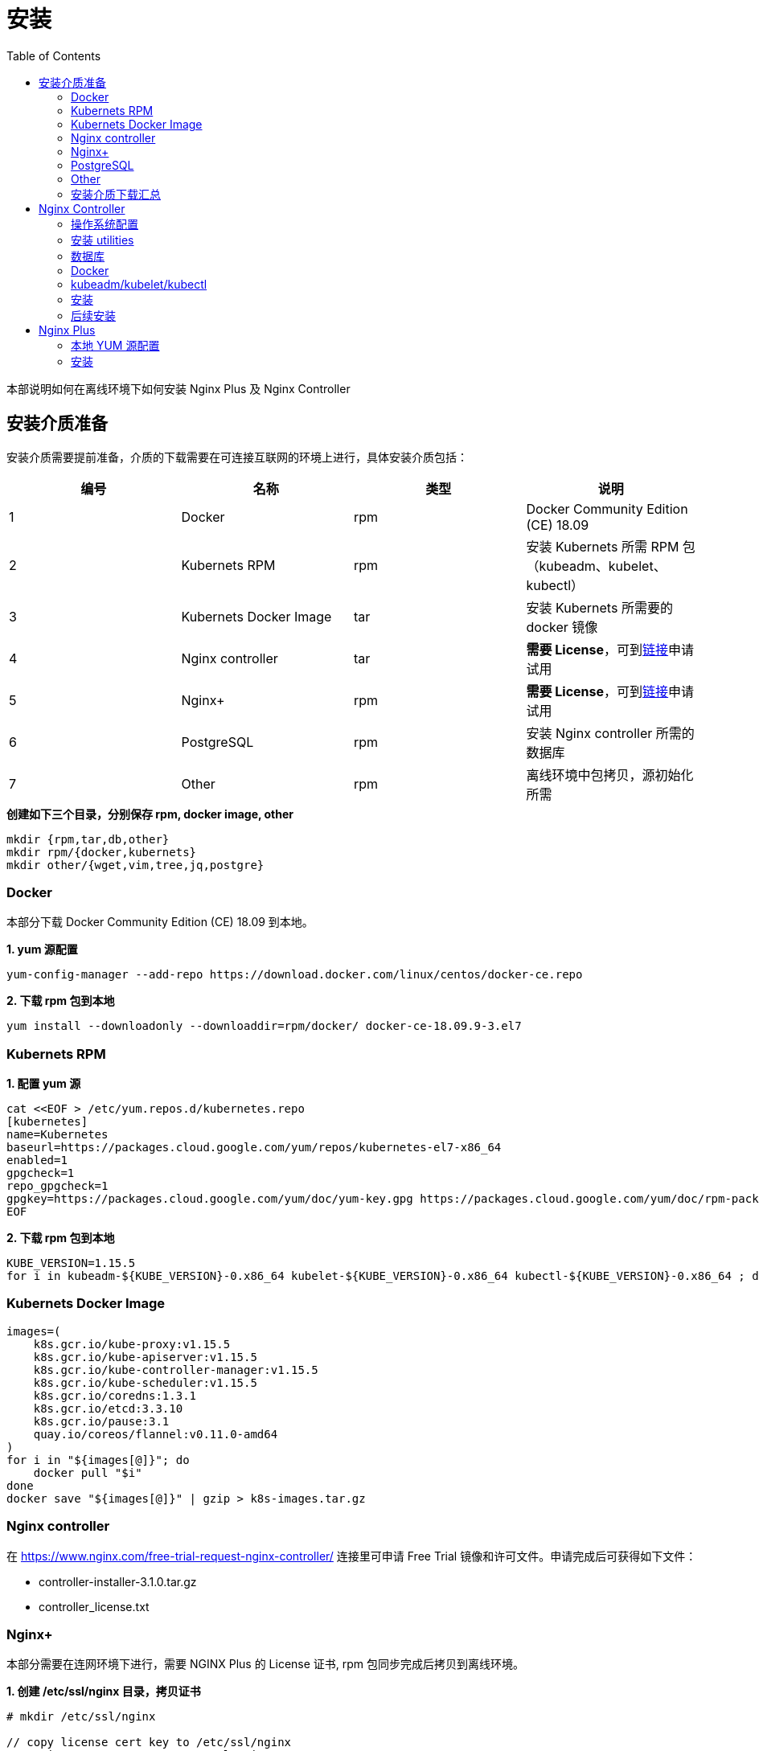= 安装
:toc: manual

本部说明如何在离线环境下如何安装 Nginx Plus 及 Nginx Controller

== 安装介质准备

安装介质需要提前准备，介质的下载需要在可连接互联网的环境上进行，具体安装介质包括：

|===
|编号 |名称 |类型 |说明

|1
|Docker
|rpm
|Docker Community Edition (CE) 18.09

|2
|Kubernets RPM
|rpm
|安装 Kubernets 所需 RPM 包（kubeadm、kubelet、kubectl）

|3
|Kubernets Docker Image
|tar
|安装 Kubernets 所需要的 docker 镜像

|4
|Nginx controller
|tar
|*需要 License*，可到link:https://www.nginx.com/free-trial-request-nginx-controller[链接]申请试用

|5
|Nginx+
|rpm
|*需要 License*，可到link:https://www.nginx.com/free-trial-request[链接]申请试用

|6
|PostgreSQL
|rpm
|安装 Nginx controller 所需的数据库

|7
|Other
|rpm
|离线环境中包拷贝，源初始化所需

|===

[source, txt]
.*创建如下三个目录，分别保存 rpm, docker image, other*
----
mkdir {rpm,tar,db,other}
mkdir rpm/{docker,kubernets}
mkdir other/{wget,vim,tree,jq,postgre}
----

=== Docker

本部分下载 Docker Community Edition (CE) 18.09 到本地。

[source, txt]
.*1. yum 源配置*
----
yum-config-manager --add-repo https://download.docker.com/linux/centos/docker-ce.repo
----

[source, txt]
.*2. 下载 rpm 包到本地*
----
yum install --downloadonly --downloaddir=rpm/docker/ docker-ce-18.09.9-3.el7
----

=== Kubernets RPM

[source, txt]
.*1. 配置 yum 源*
----
cat <<EOF > /etc/yum.repos.d/kubernetes.repo
[kubernetes]
name=Kubernetes
baseurl=https://packages.cloud.google.com/yum/repos/kubernetes-el7-x86_64
enabled=1
gpgcheck=1
repo_gpgcheck=1
gpgkey=https://packages.cloud.google.com/yum/doc/yum-key.gpg https://packages.cloud.google.com/yum/doc/rpm-package-key.gpg
EOF
----

[source, txt]
.*2. 下载 rpm 包到本地*
----
KUBE_VERSION=1.15.5
for i in kubeadm-${KUBE_VERSION}-0.x86_64 kubelet-${KUBE_VERSION}-0.x86_64 kubectl-${KUBE_VERSION}-0.x86_64 ; do yum install --downloadonly --downloaddir=rpm/kubernets $i ; done
----

=== Kubernets Docker Image

[source, txt]
----
images=(
    k8s.gcr.io/kube-proxy:v1.15.5
    k8s.gcr.io/kube-apiserver:v1.15.5
    k8s.gcr.io/kube-controller-manager:v1.15.5
    k8s.gcr.io/kube-scheduler:v1.15.5
    k8s.gcr.io/coredns:1.3.1
    k8s.gcr.io/etcd:3.3.10
    k8s.gcr.io/pause:3.1
    quay.io/coreos/flannel:v0.11.0-amd64
)
for i in "${images[@]}"; do
    docker pull "$i"
done
docker save "${images[@]}" | gzip > k8s-images.tar.gz
----

=== Nginx controller

在 https://www.nginx.com/free-trial-request-nginx-controller/ 连接里可申请 Free Trial 镜像和许可文件。申请完成后可获得如下文件：

* controller-installer-3.1.0.tar.gz
* controller_license.txt

=== Nginx+

本部分需要在连网环境下进行，需要 NGINX Plus 的 License 证书, rpm 包同步完成后拷贝到离线环境。

[source, txt]
.*1. 创建 /etc/ssl/nginx 目录，拷贝证书*
----
# mkdir /etc/ssl/nginx

// copy license cert key to /etc/ssl/nginx
scp nginx-repo.* root@IP:/etc/ssl/nginx
----

[source, txt]
.*2. 安装 ca-certificates 依赖*
----
yum install ca-certificates -y
----

[source, txt]
.*3. NGINX Plus yum 源配置*
----
wget -P /etc/yum.repos.d https://cs.nginx.com/static/files/nginx-plus-7.4.repo
----

[source, txt]
.*4. 下载 NGINX Plus rpm 包到本地目录*
----
reposync -lmn --repoid=nginx-plus --download_path=/tmp/nginx/

tar -cf nginx-plus.tar nginx-plus/
----

[source, txt]
.*5. 验证下载的 rpm 包*
----
# tar -tf nginx-plus.tar
nginx-plus/
nginx-plus/RPMS/
nginx-plus/RPMS/nginx-ha-keepalived-2.0.19-1.el7.ngx.x86_64.rpm
nginx-plus/RPMS/nginx-ha-keepalived-debuginfo-2.0.19-1.el7.ngx.x86_64.rpm
nginx-plus/RPMS/nginx-nr-agent-2.0.0-12.el7.ngx.noarch.rpm
nginx-plus/RPMS/nginx-plus-20-1.el7.ngx.x86_64.rpm
nginx-plus/RPMS/nginx-plus-debuginfo-20-1.el7.ngx.x86_64.rpm
nginx-plus/RPMS/nginx-plus-module-cookie-flag-20+1.1.0-1.el7.ngx.x86_64.rpm
nginx-plus/RPMS/nginx-plus-module-cookie-flag-debuginfo-20+1.1.0-1.el7.ngx.x86_64.rpm
nginx-plus/RPMS/nginx-plus-module-encrypted-session-20+0.08-1.el7.ngx.x86_64.rpm
nginx-plus/RPMS/nginx-plus-module-encrypted-session-debuginfo-20+0.08-1.el7.ngx.x86_64.rpm
nginx-plus/RPMS/nginx-plus-module-geoip-20-1.el7.ngx.x86_64.rpm
nginx-plus/RPMS/nginx-plus-module-geoip-debuginfo-20-1.el7.ngx.x86_64.rpm
nginx-plus/RPMS/nginx-plus-module-geoip2-20+3.3-1.el7.ngx.x86_64.rpm
nginx-plus/RPMS/nginx-plus-module-geoip2-debuginfo-20+3.3-1.el7.ngx.x86_64.rpm
nginx-plus/RPMS/nginx-plus-module-headers-more-20+0.33-1.el7.ngx.x86_64.rpm
nginx-plus/RPMS/nginx-plus-module-headers-more-debuginfo-20+0.33-1.el7.ngx.x86_64.rpm
nginx-plus/RPMS/nginx-plus-module-image-filter-20-1.el7.ngx.x86_64.rpm
nginx-plus/RPMS/nginx-plus-module-image-filter-debuginfo-20-1.el7.ngx.x86_64.rpm
nginx-plus/RPMS/nginx-plus-module-lua-20+0.10.15-1.el7.ngx.x86_64.rpm
nginx-plus/RPMS/nginx-plus-module-lua-debuginfo-20+0.10.15-1.el7.ngx.x86_64.rpm
nginx-plus/RPMS/nginx-plus-module-modsecurity-20+1.0.0-11.el7.ngx.x86_64.rpm
nginx-plus/RPMS/nginx-plus-module-modsecurity-debuginfo-20+1.0.0-11.el7.ngx.x86_64.rpm
nginx-plus/RPMS/nginx-plus-module-ndk-20+0.3.0-1.el7.ngx.x86_64.rpm
nginx-plus/RPMS/nginx-plus-module-ndk-debuginfo-20+0.3.0-1.el7.ngx.x86_64.rpm
nginx-plus/RPMS/nginx-plus-module-njs-20+0.3.7-1.el7.ngx.x86_64.rpm
nginx-plus/RPMS/nginx-plus-module-njs-debuginfo-20+0.3.7-1.el7.ngx.x86_64.rpm
nginx-plus/RPMS/nginx-plus-module-opentracing-20+0.9.0-1.el7.ngx.x86_64.rpm
nginx-plus/RPMS/nginx-plus-module-opentracing-debuginfo-20+0.9.0-1.el7.ngx.x86_64.rpm
nginx-plus/RPMS/nginx-plus-module-passenger-20+6.0.4-1.el7.ngx.x86_64.rpm
nginx-plus/RPMS/nginx-plus-module-passenger-debuginfo-20+6.0.4-1.el7.ngx.x86_64.rpm
nginx-plus/RPMS/nginx-plus-module-perl-20-1.el7.ngx.x86_64.rpm
nginx-plus/RPMS/nginx-plus-module-perl-debuginfo-20-1.el7.ngx.x86_64.rpm
nginx-plus/RPMS/nginx-plus-module-prometheus-20+1.2.0-1.el7.ngx.noarch.rpm
nginx-plus/RPMS/nginx-plus-module-rtmp-20+1.2.1-1.el7.ngx.x86_64.rpm
nginx-plus/RPMS/nginx-plus-module-rtmp-debuginfo-20+1.2.1-1.el7.ngx.x86_64.rpm
nginx-plus/RPMS/nginx-plus-module-set-misc-20+0.32-1.el7.ngx.x86_64.rpm
nginx-plus/RPMS/nginx-plus-module-set-misc-debuginfo-20+0.32-1.el7.ngx.x86_64.rpm
nginx-plus/RPMS/nginx-plus-module-subs-filter-20+0.6.4-1.el7.ngx.x86_64.rpm
nginx-plus/RPMS/nginx-plus-module-subs-filter-debuginfo-20+0.6.4-1.el7.ngx.x86_64.rpm
nginx-plus/RPMS/nginx-plus-module-xslt-20-1.el7.ngx.x86_64.rpm
nginx-plus/RPMS/nginx-plus-module-xslt-debuginfo-20-1.el7.ngx.x86_64.rpm
nginx-plus/RPMS/nginx-sync-1.1-1.el7.ngx.noarch.rpm
----

=== PostgreSQL

[source, txt]
.*1. 配置 yum 源*
----
yum install https://download.postgresql.org/pub/repos/yum/reporpms/EL-7-x86_64/pgdg-redhat-repo-latest.noarch.rpm -y
----

[source, txt]
.*2. 同步 rpm 包到本地*
----
for i in postgresql95 postgresql95-server ; do yum install --downloadonly --downloaddir=db/ $i ; done
----

=== Other

[source, txt]
.*1. 下载工具 rpm*
----
yum install --downloadonly --downloaddir=other/wget/ wget
yum install --downloadonly --downloaddir=other/vim vim
yum install --downloadonly --downloaddir=other/tree/ tree
yum install --downloadonly --downloaddir=other/jq/ jq
----

=== 安装介质下载汇总

安装介质准备下载的文件如下：

|===
|路径 |说明

|rpm/docker
|docker 安装所需的 rpm

|rpm/kubernets
|kubernets 安装所需的 rpm

|db/
|PostgreSQL 安装所需的 rpm

|other
|vim, tree, wget, jq 等安装所需的 rpm

|tar/controller-31-docker-images_20200308.tar.gz
|controller 安装所需的容器镜像

|tar/controller-installer-3.1.0.tar.gz
|controller 安装所需脚本等

|tar/controller_license.txt
|controller 许可证

|tar/nginx-plus.tar 
|Nginx plus rpm

|===

== Nginx Controller

=== 操作系统配置

[source, txt]
.*1. 设定主机名*
----
hostnamectl set-hostname nginx-controller.example.com
----

[source, txt]
.*2. 关闭 Selinux*
----
# cat /etc/selinux/config | grep SELINUX
SELINUX=disabled
----

[source, txt]
.*3. 关闭防火墙*
----
systemctl stop firewalld
systemctl disable firewalld
----

[source, txt]
.*4. 禁用 Swap*
----
cat /etc/fstab | grep swap
#/dev/mapper/centos-swap swap                    swap    defaults        0 0

swapoff -a
----

=== 安装 utilities

[source, txt]
.*wget*
----
cd other/wget/
yum localinstall wget-1.14-18.el7_6.1.x86_64.rpm 
----

[source, txt]
.*jq*
----
cd other/jq
yum install `ls`
----

[source, txt]
.*验证所需的包都已安装*
----
for i in curl wget jq envsubst awk bash getent grep gunzip less openssl sed tar base64 basename cat dirname head id mkdir numfmt sort tee ; do rpm -qa $i ; done
----

=== 数据库

本部分在数据库服务器上执行。

[source, txt]
.*1.执行操作系统相关配置*
----
// set hostname
hostnamectl set-hostname db.example.com

# cat /etc/selinux/config | grep SELINUX
SELINUX=disabled

systemctl stop firewalld
systemctl disable firewalld
----

[source, txt]
.*2. 安装 DB*
----
cd db/
yum install `ls`
----

[source, txt]
.*3. 数据库初始化*
----
/usr/pgsql-9.5/bin/postgresql95-setup initdb
----

[source, txt]
.*4. 数据库配置，监听 0.0.0.0，接收远程连接*
----
# cat /var/lib/pgsql/9.5/data/postgresql.conf | grep 0.0.0.0
listen_addresses = '0.0.0.0'

# cat /var/lib/pgsql/9.5/data/pg_hba.conf | grep 0.0.0.0
host    all             all             0.0.0.0/0               md5
----

[source, txt]
.*5. 服务启动*
----
systemctl start postgresql-9.5
systemctl status postgresql-9.5
systemctl enable postgresql-9.5
----

[source, txt]
.*6. 给 postgres 用户创建密码*
----
su - postgres
psql -c "ALTER USER postgres PASSWORD 'postgres';"
----

[source, txt]
.*7. 创建一个用户（本部分可选，如果不创建，可以使用 postgres 用户）*
----
su - postgres
createuser db_user
createdb test_db
psql
ALTER USER db_user WITH ENCRYPTED PASSWORD 'db_pass'
ALTER USER db_user CREATEDB
GRANT ALL PRIVILEGES ON DATABASE test_db TO db_user
\q
----

[source, txt]
.*8. 远程连接创建数据*
----
psql -h db.example.com  -p 5432  -U postgres -W
postgres=# CREATE DATABASE test_db;
postgres=# \c test_db;
test_db=# CREATE TABLE users (id int, age int);
test_db-# INSERT INTO users VALUES(1, 18);
test_db=# SELECT * FROM users;

postgres=# DROP DATABASE test_db;
----

=== Docker

[source, txt]
.*1. 安装*
----
# cd nginx-rpm/docker
yum install `ls`
----

[source, txt]
.*2. 配置*
----
cat > /etc/docker/daemon.json <<EOF
{
  "exec-opts": ["native.cgroupdriver=systemd"],
  "log-driver": "json-file",
  "log-opts": {
    "max-size": "100m"
  },
  "storage-driver": "overlay2",
  "storage-opts": [
    "overlay2.override_kernel_check=true"
  ]
}
EOF
----

[source, txt]
.*3. 启动*
----
systemctl start docker &&  systemctl status docker && systemctl enable docker
----

[source, txt]
.*4. 导入镜像*
----
docker load -i controller-31-docker-images_20200308.tar.gz
----

[source, txt]
.*5. 验证导入的镜像*
----
# docker images | awk '{print $1, $2}'
REPOSITORY TAG
k8s.gcr.io/kube-apiserver v1.15.5
k8s.gcr.io/kube-controller-manager v1.15.5
k8s.gcr.io/kube-proxy v1.15.5
k8s.gcr.io/kube-scheduler v1.15.5
quay.io/coreos/flannel v0.11.0-amd64
k8s.gcr.io/coredns 1.3.1
k8s.gcr.io/etcd 3.3.10
k8s.gcr.io/pause 3.1
----

=== kubeadm/kubelet/kubectl 

[source, txt]
.*1. 安装*
----
# cd rpm/kubernets/
# yum install `ls`
----

[source, txt]
.*2. 查看 kubernets 版本*
----
# kubectl version --short
Client Version: v1.15.5
----

[source, txt]
.*3， 启动 kubelet*
----
systemctl start kubelet && systemctl status kubelet && systemctl enable kubelet
----

=== 安装

[source, txt]
.*1. 解压 controller-installer*
----
tar xzf controller-installer-3.1.0.tar.gz && cd controller-installer
----

[source, txt]
.*2. 运行安装脚本*
----
./install.sh

...

 OK, everything went just fine!
 Thank you for installing NGINX Controller.
 You can find your installation in /opt/nginx-controller.
 You can find the install log file in /var/log/nginx-controller/nginx-controller-install.log.
 Access the system using your web browser at https://nginx-controller.example.com.
 Documentation is available at https://nginx-controller.example.com/docs/.
----

=== 后续安装

[source, txt]
.*1. 查看运行的容器*
----
# kubectl get pods -n nginx-controller -o wide | grep Running
apigw-6cd9c4c86c-2v79v                   2/2     Running     0          9m3s    10.244.0.11   nginx-controller.example.com   <none>           <none>
apimgmt-f95bb768c-6kjzr                  1/1     Running     0          9m3s    10.244.0.7    nginx-controller.example.com   <none>           <none>
appregistry-5b447747d9-pttnh             1/1     Running     0          9m3s    10.244.0.8    nginx-controller.example.com   <none>           <none>
clickhouse-0                             1/1     Running     0          9m2s    10.244.0.20   nginx-controller.example.com   <none>           <none>
cloud-mgr-5476946d6c-xmdck               1/1     Running     0          9m3s    10.244.0.6    nginx-controller.example.com   <none>           <none>
coreapi-84c85dc5b-7s296                  1/1     Running     0          9m3s    10.244.0.9    nginx-controller.example.com   <none>           <none>
cron-5f4887748d-jj8fl                    1/1     Running     0          9m3s    10.244.0.10   nginx-controller.example.com   <none>           <none>
db-consumer-76789ddb8d-j7n2p             1/1     Running     0          9m3s    10.244.0.15   nginx-controller.example.com   <none>           <none>
declarative-ext-api-85bdc4695d-zm9tr     1/1     Running     0          9m2s    10.244.0.12   nginx-controller.example.com   <none>           <none>
events-6666f7748b-lc5fv                  1/1     Running     0          9m2s    10.244.0.14   nginx-controller.example.com   <none>           <none>
frontend-67566d6fcd-nv7t8                1/1     Running     0          9m2s    10.244.0.13   nginx-controller.example.com   <none>           <none>
metrics-59c4b4bbcd-p28mh                 1/1     Running     0          9m2s    10.244.0.16   nginx-controller.example.com   <none>           <none>
nats-79484b8cc8-bbxkm                    1/1     Running     0          9m1s    10.244.0.19   nginx-controller.example.com   <none>           <none>
nats-streaming-7f9b7fd49-n9knx           2/2     Running     0          9m2s    10.244.0.22   nginx-controller.example.com   <none>           <none>
nats-streaming-worker-75676457dd-pvs9q   1/1     Running     0          9m2s    10.244.0.17   nginx-controller.example.com   <none>           <none>
nats-worker-66c576b9f-rd4wt              1/1     Running     0          9m1s    10.244.0.18   nginx-controller.example.com   <none>           <none>
platform-mgr-6474d8c989-lgx9v            1/1     Running     0          9m1s    10.244.0.21   nginx-controller.example.com   <none>           <none>
receiver-845576776-9pmn6                 1/1     Running     0          9m1s    10.244.0.24   nginx-controller.example.com   <none>           <none>
secrets-svc-6c687cdc6-lgdfq              2/2     Running     0          9m      10.244.0.23   nginx-controller.example.com   <none>           <none>
----

*2. 登录 NGINX Controller*

访问 https://nginx-controller.example.com/login，使用安装过程中创建的管理员邮箱和密码（`k.song@example.com`/`f5demo666`），登录成功后进入 license 激活界面。

image:img/controller-license.png[]

NOTE: https://nginx-controller.example.com/docs/ 里有详细关于 NGINX Controller 的文档。

*3. License 激活*

在 license 激活界面选择 controller_license.txt，即可激活，激活后界面如下:

image:img/controller-license-done.png[]

== Nginx Plus 

=== 本地 YUM 源配置

本部分基于 HTTP Web 服务器(Nginx 或 HTTPD)配置本地 YUM 源。

[source, txt]
.*1. Web 服务器安装*
----
// httpd
yum -y install httpd

// nginx
yum install nginx-plus -y
----

NOTE: 本部分可以两种 Web 服务器选择其一安装即可，如果选择 nginx，可以使用开源版本。

[source, txt]
.*2. 拷贝 rpm 包，本地仓库初始化*
----
mkdir -p /var/www/html/repos

tar -xvf nginx-plus.tar -C /var/www/html/repos

createrepo -v /var/www/html/repos/nginx-plus/ -o /var/www/html/repos/
createrepo --workers=5 /var/www/html/repos/
----

[source, txt]
.*3. Web 服务器配置文件*
----
// nginx
cat << EOF > /etc/nginx/conf.d/yum.conf
server {
        listen   80;
        server_name  yum.example.com;	
        root   /var/www/html/repos;
        location / {
                autoindex on;	
        }
}
EOF

// httpd
cat << EOF > /etc/httpd/conf.d/yum.conf
Alias /repo "/var/www/html/repos"
<Directory "/var/www/html/repos">
  Options +Indexes +FollowSymLinks
  Require all granted
</Directory>
<Location /repo>
  SetHandler None
</Location>
EOF
----

[source, txt]
.*4. 启动 Web 服务器*
----
// nginx
systemctl restart nginx ; systemctl enable nginx ; systemctl status nginx

// httpd
systemctl restart httpd ; systemctl enable httpd ; systemctl status httpd
----

[source, txt]
.*5. 确保 http 服务没有被防火墙阻拦*
----
firewall-cmd --zone=public --permanent --add-service=http
firewall-cmd --reload
----

=== 安装

本部分在内网需要安装 nginx plus 的机器上进行。

[source, txt]
.*1. 配置 yum 源*
----
cat << EOF > /etc/yum.repos.d/nginx.repo
[nginx-plus]
baseurl = http://yum.example.com/repo/nginx-plus
enabled = 1
gpgcheck = 0
name = nginx-plus
EOF
----

[source, txt]
.*2. 安装*
----
yum install nginx-plus -y
systemctl start nginx
----

[source, txt]
.*3. 访问测试*
----
# echo "ok" > /usr/share/nginx/html/hello

# curl http://localhost/hello
ok
----

